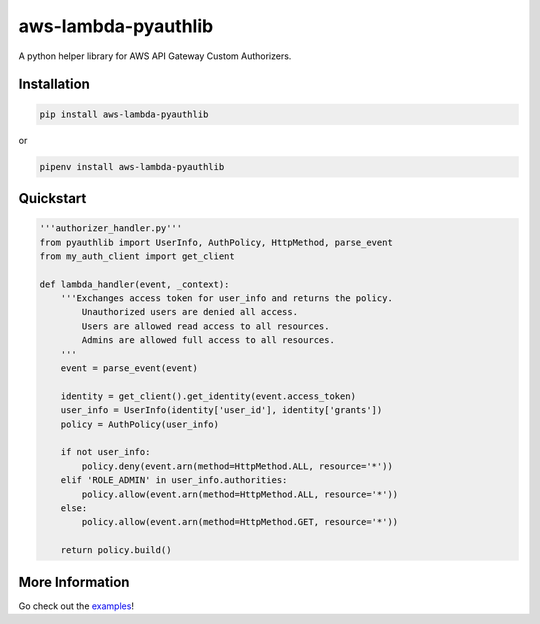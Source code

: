 aws-lambda-pyauthlib
====================

.. image:: https://img.shields.io/pypi/status/aws-lambda-pyauthlib.svg
    :target: https://pypi.org/project/aws-lambda-pyauthlib

.. image:: https://travis-ci.org/oharaandrew314/aws-lambda-pyauthlib.svg?branch=master
    :target: https://travis-ci.org/oharaandrew314/aws-lambda-pyauthlib
    
.. image:: https://img.shields.io/pypi/v/aws-lambda-pyauthlib.svg
    :target: https://pypi.org/project/aws-lambda-pyauthlib

.. image:: https://img.shields.io/pypi/l/aws-lambda-pyauthlib.svg
    :target: https://pypi.org/project/aws-lambda-pyauthlib

.. image:: https://img.shields.io/pypi/pyversions/aws-lambda-pyauthlib.svg
    :target: https://pypi.org/project/aws-lambda-pyauthlib
    
.. image:: https://codecov.io/github/oharaandrew314/aws-lambda-pyauthlib/coverage.svg?branch=master
    :target: https://codecov.io/github/oharaandrew314/aws-lambda-pyauthlib
    :alt: codecov.io

A python helper library for AWS API Gateway Custom Authorizers.

Installation
------------

.. code-block:: bash

    pip install aws-lambda-pyauthlib

or

.. code-block:: bash

    pipenv install aws-lambda-pyauthlib


Quickstart
----------

.. code-block:: python

    '''authorizer_handler.py'''
    from pyauthlib import UserInfo, AuthPolicy, HttpMethod, parse_event
    from my_auth_client import get_client

    def lambda_handler(event, _context):
        '''Exchanges access token for user_info and returns the policy.
            Unauthorized users are denied all access.
            Users are allowed read access to all resources.
            Admins are allowed full access to all resources.
        '''
        event = parse_event(event)
    
        identity = get_client().get_identity(event.access_token)
        user_info = UserInfo(identity['user_id'], identity['grants'])
        policy = AuthPolicy(user_info)

        if not user_info:
            policy.deny(event.arn(method=HttpMethod.ALL, resource='*'))
        elif 'ROLE_ADMIN' in user_info.authorities:
            policy.allow(event.arn(method=HttpMethod.ALL, resource='*'))
        else:
            policy.allow(event.arn(method=HttpMethod.GET, resource='*'))

        return policy.build()
    
More Information
----------------

Go check out the `examples <https://github.com/oharaandrew314/aws-lambda-pyauthlib/tree/master/examples>`_!

